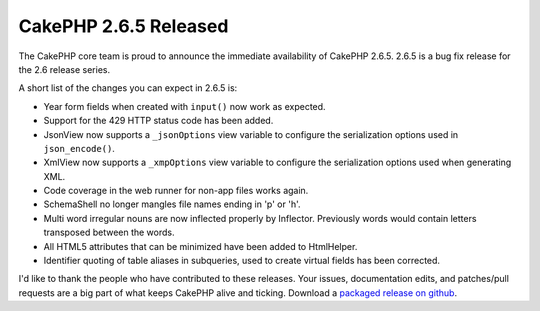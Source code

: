 CakePHP 2.6.5 Released
======================

The CakePHP core team is proud to announce the immediate availability of CakePHP
2.6.5. 2.6.5 is a bug fix release for the 2.6 release series.

A short list of the changes you can expect in 2.6.5 is:

* Year form fields when created with ``input()`` now work as expected.
* Support for the 429 HTTP status code has been added.
* JsonView now supports a ``_jsonOptions`` view variable to configure the
  serialization options used in ``json_encode()``.
* XmlView now supports a ``_xmpOptions`` view variable to configure the
  serialization options used when generating XML.
* Code coverage in the web runner for non-app files works again.
* SchemaShell no longer mangles file names ending in 'p' or 'h'.
* Multi word irregular nouns are now inflected properly by Inflector. Previously
  words would contain letters transposed between the words.
* All HTML5 attributes that can be minimized have been added to HtmlHelper.
* Identifier quoting of table aliases in subqueries, used to create virtual
  fields has been corrected.

I'd like to thank the people who have contributed to these releases. Your
issues, documentation edits, and patches/pull requests are a big part of what
keeps CakePHP alive and ticking.  Download a `packaged release on github
<https://github.com/cakephp/cakephp/releases>`_.

.. author:: markstory
.. categories:: news
.. tags:: CakePHP, release
.. comments::

